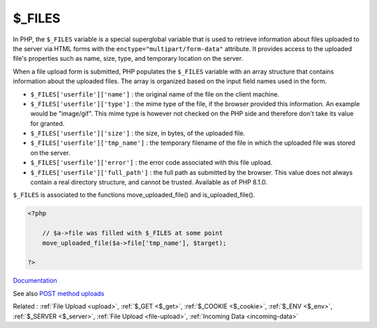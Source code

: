 .. _$_files:
.. meta::
	:description:
		$_FILES: In PHP, the ``$_FILES`` variable is a special superglobal variable that is used to retrieve information about files uploaded to the server via HTML forms with the ``enctype="multipart/form-data"`` attribute.
	:twitter:card: summary_large_image
	:twitter:site: @exakat
	:twitter:title: $_FILES
	:twitter:description: $_FILES: In PHP, the ``$_FILES`` variable is a special superglobal variable that is used to retrieve information about files uploaded to the server via HTML forms with the ``enctype="multipart/form-data"`` attribute
	:twitter:creator: @exakat
	:og:title: $_FILES
	:og:type: article
	:og:description: In PHP, the ``$_FILES`` variable is a special superglobal variable that is used to retrieve information about files uploaded to the server via HTML forms with the ``enctype="multipart/form-data"`` attribute
	:og:url: https://php-dictionary.readthedocs.io/en/latest/dictionary/$_files.ini.html
	:og:locale: en


$_FILES
-------

In PHP, the ``$_FILES`` variable is a special superglobal variable that is used to retrieve information about files uploaded to the server via HTML forms with the ``enctype="multipart/form-data"`` attribute. It provides access to the uploaded file's properties such as name, size, type, and temporary location on the server.

When a file upload form is submitted, PHP populates the ``$_FILES`` variable with an array structure that contains information about the uploaded files. The array is organized based on the input field names used in the form.

+ ``$_FILES['userfile']['name']`` : the original name of the file on the client machine.
+ ``$_FILES['userfile']['type']`` : the mime type of the file, if the browser provided this information. An example would be "image/gif". This mime type is however not checked on the PHP side and therefore don't take its value for granted.
+ ``$_FILES['userfile']['size']`` : the size, in bytes, of the uploaded file.
+ ``$_FILES['userfile']['tmp_name']`` : the temporary filename of the file in which the uploaded file was stored on the server.
+ ``$_FILES['userfile']['error']`` : the error code associated with this file upload.
+ ``$_FILES['userfile']['full_path']`` : the full path as submitted by the browser. This value does not always contain a real directory structure, and cannot be trusted. Available as of PHP 8.1.0.

``$_FILES`` is associated to the functions move_uploaded_file() and is_uploaded_file().


.. code-block:: php
   
   <?php
   
       // $a->file was filled with $_FILES at some point
       move_uploaded_file($a->file['tmp_name'], $target);
   
   ?>


`Documentation <https://www.php.net/manual/en/reserved.variables.files.php>`__

See also `POST method uploads <https://www.php.net/manual/en/features.file-upload.post-method.php>`_

Related : :ref:`File Upload <upload>`, :ref:`$_GET <$_get>`, :ref:`$_COOKIE <$_cookie>`, :ref:`$_ENV <$_env>`, :ref:`$_SERVER <$_server>`, :ref:`File Upload <file-upload>`, :ref:`Incoming Data <incoming-data>`

